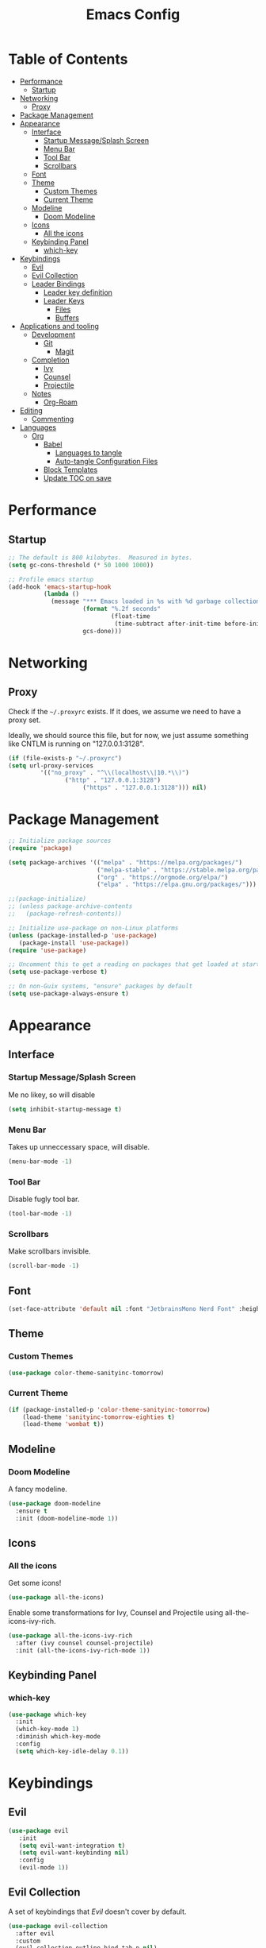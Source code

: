 #+title: Emacs Config
#+PROPERTY: header-args:emacs-lisp :tangle ./init.el :mkdirp yes

* Table of Contents
  :PROPERTIES:
  :TOC: :include all :ignore this
  :END:
:CONTENTS:
- [[#performance][Performance]]
  - [[#startup][Startup]]
- [[#networking][Networking]]
  - [[#proxy][Proxy]]
- [[#package-management][Package Management]]
- [[#appearance][Appearance]]
  - [[#interface][Interface]]
    - [[#startup-messagesplash-screen][Startup Message/Splash Screen]]
    - [[#menu-bar][Menu Bar]]
    - [[#tool-bar][Tool Bar]]
    - [[#scrollbars][Scrollbars]]
  - [[#font][Font]]
  - [[#theme][Theme]]
    - [[#custom-themes][Custom Themes]]
    - [[#current-theme][Current Theme]]
  - [[#modeline][Modeline]]
    - [[#doom-modeline][Doom Modeline]]
  - [[#icons][Icons]]
    - [[#all-the-icons][All the icons]]
  - [[#keybinding-panel][Keybinding Panel]]
    - [[#which-key][which-key]]
- [[#keybindings][Keybindings]]
  - [[#evil][Evil]]
  - [[#evil-collection][Evil Collection]]
  - [[#leader-bindings][Leader Bindings]]
    - [[#leader-key-definition][Leader key definition]]
    - [[#leader-keys][Leader Keys]]
      - [[#files][Files]]
      - [[#buffers][Buffers]]
- [[#applications-and-tooling][Applications and tooling]]
  - [[#development][Development]]
    - [[#git][Git]]
      - [[#magit][Magit]]
  - [[#completion][Completion]]
    - [[#ivy][Ivy]]
    - [[#counsel][Counsel]]
    - [[#projectile][Projectile]]
  - [[#notes][Notes]]
    - [[#org-roam][Org-Roam]]
- [[#editing][Editing]]
  - [[#commenting][Commenting]]
- [[#languages][Languages]]
  - [[#org][Org]]
    - [[#babel][Babel]]
      - [[#languages-to-tangle][Languages to tangle]]
      - [[#auto-tangle-configuration-files][Auto-tangle Configuration Files]]
    - [[#block-templates][Block Templates]]
    - [[#update-toc-on-save][Update TOC on save]]
:END:
* Performance
** Startup
#+begin_src emacs-lisp
;; The default is 800 kilobytes.  Measured in bytes.
(setq gc-cons-threshold (* 50 1000 1000))

;; Profile emacs startup
(add-hook 'emacs-startup-hook
          (lambda ()
            (message "*** Emacs loaded in %s with %d garbage collections."
                     (format "%.2f seconds"
                             (float-time
                              (time-subtract after-init-time before-init-time)))
                     gcs-done)))
#+end_src

* Networking
** Proxy
Check if the ~~/.proxyrc~ exists. If it does, we assume we need to have a proxy set.

Ideally, we should source this file, but for now, we just assume something like CNTLM
is running on "127.0.0.1:3128".

#+begin_src emacs-lisp
(if (file-exists-p "~/.proxyrc")
(setq url-proxy-services
         '(("no_proxy" . "^\\(localhost\\|10.*\\)")
                ("http" . "127.0.0.1:3128")
                     ("https" . "127.0.0.1:3128"))) nil)
#+end_src

* Package Management
#+begin_src emacs-lisp
;; Initialize package sources
(require 'package)

(setq package-archives '(("melpa" . "https://melpa.org/packages/")
                         ("melpa-stable" . "https://stable.melpa.org/packages/")
                         ("org" . "https://orgmode.org/elpa/")
                         ("elpa" . "https://elpa.gnu.org/packages/")))

;;(package-initialize)
;; (unless package-archive-contents
;;   (package-refresh-contents))

;; Initialize use-package on non-Linux platforms
(unless (package-installed-p 'use-package) 
   (package-install 'use-package))
(require 'use-package)

;; Uncomment this to get a reading on packages that get loaded at startup
(setq use-package-verbose t)

;; On non-Guix systems, "ensure" packages by default
(setq use-package-always-ensure t)
#+end_src

* Appearance
** Interface
*** Startup Message/Splash Screen
Me no likey, so will disable
#+begin_src emacs-lisp
(setq inhibit-startup-message t)
#+end_src

*** Menu Bar
Takes up unneccessary space, will disable.
#+begin_src emacs-lisp
(menu-bar-mode -1)
#+end_src

*** Tool Bar 
Disable fugly tool bar.
#+begin_src emacs-lisp
(tool-bar-mode -1)
#+end_src

*** Scrollbars
Make scrollbars invisible.
#+begin_src emacs-lisp
(scroll-bar-mode -1)
#+end_src
** Font
#+begin_src emacs-lisp
(set-face-attribute 'default nil :font "JetbrainsMono Nerd Font" :height 160)
#+end_src

** Theme
*** Custom Themes
#+begin_src emacs-lisp
(use-package color-theme-sanityinc-tomorrow)
#+end_src

*** Current Theme
#+begin_src emacs-lisp
(if (package-installed-p 'color-theme-sanityinc-tomorrow)
    (load-theme 'sanityinc-tomorrow-eighties t)
    (load-theme 'wombat t))
#+end_src

** Modeline
*** Doom Modeline
A fancy modeline.
#+begin_src emacs-lisp
(use-package doom-modeline
  :ensure t
  :init (doom-modeline-mode 1))
#+end_src
** Icons
*** All the icons
Get some icons!
#+begin_src emacs-lisp
(use-package all-the-icons)
#+end_src

Enable some transformations for Ivy, Counsel and Projectile using all-the-icons-ivy-rich.
#+begin_src emacs-lisp
(use-package all-the-icons-ivy-rich
  :after (ivy counsel counsel-projectile)
  :init (all-the-icons-ivy-rich-mode 1))
#+end_src

** Keybinding Panel
*** which-key
    #+begin_src emacs-lisp
    (use-package which-key
      :init
      (which-key-mode 1)
      :diminish which-key-mode
      :config
      (setq which-key-idle-delay 0.1))
    #+end_src
* Keybindings
** Evil
#+begin_src emacs-lisp
(use-package evil
   :init
   (setq evil-want-integration t)
   (setq evil-want-keybinding nil)
   :config
   (evil-mode 1))
#+end_src
** Evil Collection
A set of keybindings that [[Evil]] doesn't cover by default.
#+begin_src emacs-lisp
(use-package evil-collection
  :after evil
  :custom
  (evil-collection-outline-bind-tab-p nil)
  :config
  (evil-collection-init))
#+end_src
** Leader Bindings
*** Leader key definition 
   #+begin_src emacs-lisp
   (use-package general
   :config
   (general-evil-setup t)

   (general-create-definer rkn/leader-key-def 
      :keymaps '(normal insert visual emacs)
      :prefix "SPC"
      :global-prefix "C-SPC"))
   #+end_src
*** Leader Keys
Some general leader keybindings for convenience.

**** Files
For handling files.
#+begin_src emacs-lisp
(rkn/leader-key-def
"f" '(:ignore t :which-key "file")
"ff" 'counsel-find-file
"fc" (lambda() (interactive)(counsel-find-file "~/.emacs.d/emacs-config.org"))
"f/" 'swiper)
#+end_src


**** Buffers
Manage buffers.
#+begin_src emacs-lisp
(rkn/leader-key-def 
"b" '(:ignore t :which-key "buffer")
"bb" 'counsel-switch-buffer)
#+end_src

* Applications and tooling
** Development
*** Git
**** Magit
The best Git client. Ever.
#+begin_src emacs-lisp
(use-package magit)

(rkn/leader-key-def 
  "g" '(:ignore t :which-key "git")
  "gg" 'magit-status)
#+end_src
** Completion
*** Ivy
A generic completion framework for Emacs.
#+begin_src emacs-lisp
(use-package ivy
  :diminish
  :init
  (ivy-mode 1))
#+end_src

*** Counsel
Complete stuff nicely together with [[Ivy]].
#+begin_src emacs-lisp
(use-package counsel
  :bind (("M-x" . counsel-M-x)
         ("C-x C-f" . counsel-find-file)))
#+end_src

*** Projectile
Switch easily between projects.
#+begin_src emacs-lisp
(use-package projectile
  :diminish projectile-mode
  :config
  (projectile-mode))

(use-package counsel-projectile)

(rkn/leader-key-def 
"p" '(:ignore t :which-key "project")
"pf" 'counsel-projectile-find-file
"ps" 'counsel-projectile-rg
"pp" 'counsel-projectile-switch-project)
#+end_src

3. ivy-rich
#+begin_src emacs-lisp
(use-package ivy-rich
  :after (all-the-icons-ivy-rich)
  :init (ivy-rich-mode 1))
#+end_src
** Notes
*** Org-Roam 
Org-Roam is the future of smart notes!
#+begin_src emacs-lisp
(use-package org-roam
  :hook 
  (after-init . org-roam-mode)
  :custom
  (org-roam-directory "~/Dropbox/DigitalGarden")
  :config
  (setq org-roam-graph-exclude-matcher '("private" "dailies" "Inbox" "todoist")))

(rkn/leader-key-def
"n" '(:ignore t :which-key "note")
"nr" '(:ignore t :which-key "roam")
"nrf" 'org-roam-find-file)
#+end_src

* Editing
** Commenting
Use evil-nerd-commenter for better commenting.
#+begin_src emacs-lisp
(use-package evil-nerd-commenter
  :bind ("M-/" . evilnc-comment-or-uncomment-lines))
#+end_src
* Languages
** Org
*** Babel
**** Languages to tangle
In order to execute code in ~org-mode~ blocks, we need to define the following:
#+begin_src emacs-lisp
(org-babel-do-load-languages
  'org-babel-load-languages
  '((emacs-lisp . t)))

(push '("conf-unix" . conf-unix) org-src-lang-modes)
#+end_src

**** Auto-tangle Configuration Files
We define a function that gets executed every time this file is saved.
#+begin_src emacs-lisp
;; Since we don't want to disable org-confirm-babel-evaluate all
;; of the time, do it around the after-save-hook
(defun rkn/org-babel-tangle-dont-ask ()
  ;; Dynamic scoping to the rescue
  (let ((org-confirm-babel-evaluate nil))
    (org-babel-tangle)))

(add-hook 'org-mode-hook (lambda () (add-hook 'after-save-hook #'rkn/org-babel-tangle-dont-ask
                                              'run-at-end 'only-in-org-mode)))

#+end_src

*** Block Templates
Allows me to write something like =<el= and hit tab to complete.
#+begin_src emacs-lisp
;; This is needed as of Org 9.2
(require 'org-tempo)

(add-to-list 'org-structure-template-alist '("sh" . "src sh"))
(add-to-list 'org-structure-template-alist '("el" . "src emacs-lisp"))
(add-to-list 'org-structure-template-alist '("sc" . "src scheme"))
(add-to-list 'org-structure-template-alist '("ts" . "src typescript"))
(add-to-list 'org-structure-template-alist '("py" . "src python"))
(add-to-list 'org-structure-template-alist '("yaml" . "src yaml"))
(add-to-list 'org-structure-template-alist '("json" . "src json"))
#+end_src

*** Update TOC on save
It's super nice to have a TOC for long org files (like this one) so it's great to not have to worry about updating it. 
#+begin_src emacs-lisp
(use-package org-make-toc
  :hook (org-mode . org-make-toc-mode))
#+end_src



